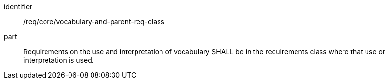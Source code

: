 [[req_vocabulary-and-parent-req-class]]

[requirement]
====
[%metadata]
identifier:: /req/core/vocabulary-and-parent-req-class
part:: Requirements on the use and interpretation of vocabulary SHALL be in the requirements class where that use or interpretation is used.
====
